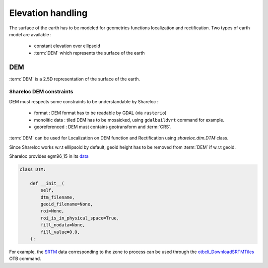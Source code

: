 .. _user_manual_elevation_handling:


==================
Elevation handling
==================

The surface of the earth has to be modeled for geometrics functions localization and rectification.
Two types of earth model are available :

    * constant elevation over ellipsoid
    * :term:`DEM` which represents the surface of the earth

DEM
===

:term:`DEM` is a 2.5D representation of the surface of the earth.

Shareloc DEM constraints
------------------------

DEM must respects some constraints to be understandable by Shareloc :

 * format : DEM format has to be readable by GDAL (via ``rasterio``)
 * monolitic data : tiled DEM has to be mosaicked, using ``gdalbuildvrt`` command for example.
 * georeferenced : DEM must contains geotransform and :term:`CRS`.

:term:`DEM` can be used for Localization on DEM function and Rectification using `shareloc.dtm.DTM` class.

Since Shareloc works w.r.t elllipsoid by default, geoid height has to be removed from :term:`DEM` if w.r.t geoid.

Shareloc provides egm96_15 in its  `data <https://raw.githubusercontent.com/CNES/shareloc/tests/data/dtm/geoid/egm96_15.gtx>`_

.. code-block:: bash

    class DTM:

        def __init__(
            self,
            dtm_filename,
            geoid_filename=None,
            roi=None,
            roi_is_in_physical_space=True,
            fill_nodata=None,
            fill_value=0.0,
        ):

For example, the `SRTM <https://www2.jpl.nasa.gov/srtm/>`_ data corresponding to the zone to process can be used through the `otbcli_DownloadSRTMTiles <https://www.orfeo-toolbox.org/CookBook/Applications/app_DownloadSRTMTiles.html>`_ OTB command.

